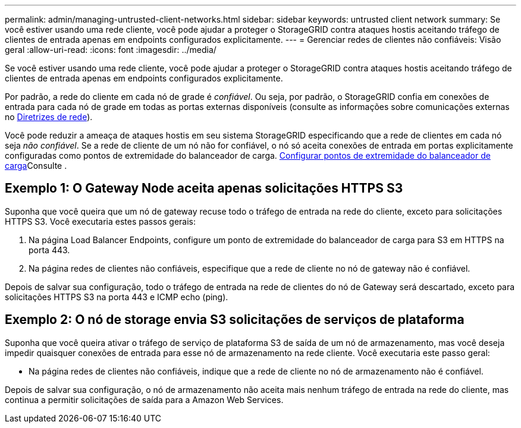 ---
permalink: admin/managing-untrusted-client-networks.html 
sidebar: sidebar 
keywords: untrusted client network 
summary: Se você estiver usando uma rede cliente, você pode ajudar a proteger o StorageGRID contra ataques hostis aceitando tráfego de clientes de entrada apenas em endpoints configurados explicitamente. 
---
= Gerenciar redes de clientes não confiáveis: Visão geral
:allow-uri-read: 
:icons: font
:imagesdir: ../media/


[role="lead"]
Se você estiver usando uma rede cliente, você pode ajudar a proteger o StorageGRID contra ataques hostis aceitando tráfego de clientes de entrada apenas em endpoints configurados explicitamente.

Por padrão, a rede do cliente em cada nó de grade é _confiável_. Ou seja, por padrão, o StorageGRID confia em conexões de entrada para cada nó de grade em todas as portas externas disponíveis (consulte as informações sobre comunicações externas no xref:../network/index.adoc[Diretrizes de rede]).

Você pode reduzir a ameaça de ataques hostis em seu sistema StorageGRID especificando que a rede de clientes em cada nó seja _não confiável_. Se a rede de cliente de um nó não for confiável, o nó só aceita conexões de entrada em portas explicitamente configuradas como pontos de extremidade do balanceador de carga. xref:configuring-load-balancer-endpoints.adoc[Configurar pontos de extremidade do balanceador de carga]Consulte .



== Exemplo 1: O Gateway Node aceita apenas solicitações HTTPS S3

Suponha que você queira que um nó de gateway recuse todo o tráfego de entrada na rede do cliente, exceto para solicitações HTTPS S3. Você executaria estes passos gerais:

. Na página Load Balancer Endpoints, configure um ponto de extremidade do balanceador de carga para S3 em HTTPS na porta 443.
. Na página redes de clientes não confiáveis, especifique que a rede de cliente no nó de gateway não é confiável.


Depois de salvar sua configuração, todo o tráfego de entrada na rede de clientes do nó de Gateway será descartado, exceto para solicitações HTTPS S3 na porta 443 e ICMP echo (ping).



== Exemplo 2: O nó de storage envia S3 solicitações de serviços de plataforma

Suponha que você queira ativar o tráfego de serviço de plataforma S3 de saída de um nó de armazenamento, mas você deseja impedir quaisquer conexões de entrada para esse nó de armazenamento na rede cliente. Você executaria este passo geral:

* Na página redes de clientes não confiáveis, indique que a rede de cliente no nó de armazenamento não é confiável.


Depois de salvar sua configuração, o nó de armazenamento não aceita mais nenhum tráfego de entrada na rede do cliente, mas continua a permitir solicitações de saída para a Amazon Web Services.
